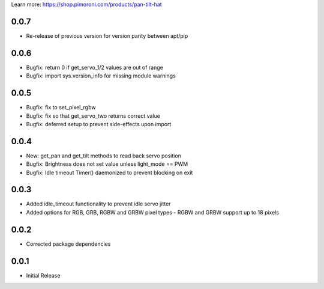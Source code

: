 Learn more: https://shop.pimoroni.com/products/pan-tilt-hat

0.0.7
-----

* Re-release of previous version for version parity between apt/pip

0.0.6
-----

* Bugfix: return 0 if get_servo_1/2 values are out of range
* Bugfix: import sys.version_info for missing module warnings

0.0.5
-----

* Bugfix: fix to set_pixel_rgbw
* Bugfix: fix so that get_servo_two returns correct value
* Bugfix: deferred setup to prevent side-effects upon import

0.0.4
-----

* New: get_pan and get_tilt methods to read back servo position
* Bugfix: Brightness does not set value unless light_mode == PWM
* Bugfix: Idle timeout Timer() daemonized to prevent blocking on exit

0.0.3
-----

* Added idle_timeout functionality to prevent idle servo jitter
* Added options for RGB, GRB, RGBW and GRBW pixel types - RGBW and GRBW support up to 18 pixels

0.0.2
-----

* Corrected package dependencies

0.0.1
-----

* Initial Release



